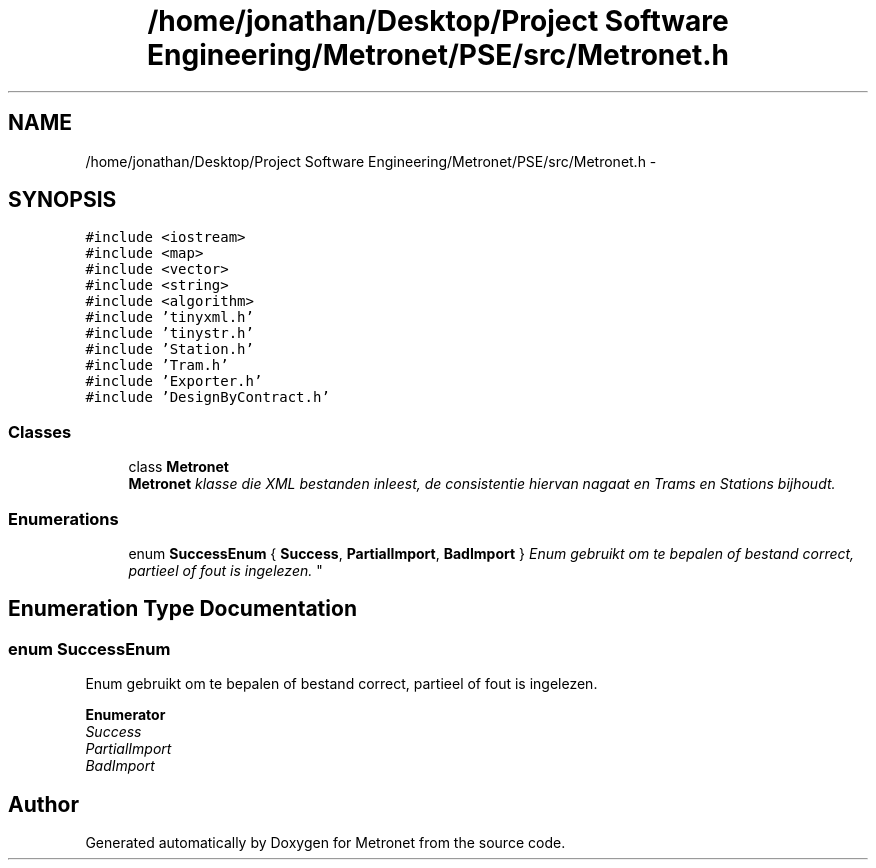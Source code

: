 .TH "/home/jonathan/Desktop/Project Software Engineering/Metronet/PSE/src/Metronet.h" 3 "Thu Mar 23 2017" "Version 1.0" "Metronet" \" -*- nroff -*-
.ad l
.nh
.SH NAME
/home/jonathan/Desktop/Project Software Engineering/Metronet/PSE/src/Metronet.h \- 
.SH SYNOPSIS
.br
.PP
\fC#include <iostream>\fP
.br
\fC#include <map>\fP
.br
\fC#include <vector>\fP
.br
\fC#include <string>\fP
.br
\fC#include <algorithm>\fP
.br
\fC#include 'tinyxml\&.h'\fP
.br
\fC#include 'tinystr\&.h'\fP
.br
\fC#include 'Station\&.h'\fP
.br
\fC#include 'Tram\&.h'\fP
.br
\fC#include 'Exporter\&.h'\fP
.br
\fC#include 'DesignByContract\&.h'\fP
.br

.SS "Classes"

.in +1c
.ti -1c
.RI "class \fBMetronet\fP"
.br
.RI "\fI\fBMetronet\fP klasse die XML bestanden inleest, de consistentie hiervan nagaat en Trams en Stations bijhoudt\&. \fP"
.in -1c
.SS "Enumerations"

.in +1c
.ti -1c
.RI "enum \fBSuccessEnum\fP { \fBSuccess\fP, \fBPartialImport\fP, \fBBadImport\fP }
.RI "\fIEnum gebruikt om te bepalen of bestand correct, partieel of fout is ingelezen\&. \fP""
.br
.in -1c
.SH "Enumeration Type Documentation"
.PP 
.SS "enum \fBSuccessEnum\fP"

.PP
Enum gebruikt om te bepalen of bestand correct, partieel of fout is ingelezen\&. 
.PP
\fBEnumerator\fP
.in +1c
.TP
\fB\fISuccess \fP\fP
.TP
\fB\fIPartialImport \fP\fP
.TP
\fB\fIBadImport \fP\fP
.SH "Author"
.PP 
Generated automatically by Doxygen for Metronet from the source code\&.
